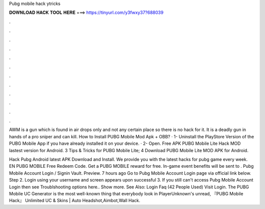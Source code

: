 Pubg mobile hack ytricks



𝐃𝐎𝐖𝐍𝐋𝐎𝐀𝐃 𝐇𝐀𝐂𝐊 𝐓𝐎𝐎𝐋 𝐇𝐄𝐑𝐄 ===> https://tinyurl.com/y3fwxy37?688039



.



.



.



.



.



.



.



.



.



.



.



.

AWM is a gun which is found in air drops only and not any certain place so there is no hack for it. It is a deadly gun in hands of a pro sniper and can kill. How to Install PUBG Mobile Mod Apk + OBB? · 1- Uninstall the PlayStore Version of the PUBG Mobile App if you have already installed it on your device. · 2- Open. Free APK PUBG Mobile Lite Hack MOD lastest version for Android. 3 Tips & Tricks for PUBG Mobile Lite; 4 Download PUBG Mobile Lite MOD APK for Android.

Hack Pubg Android latest APK Download and Install. We provide you with the latest hacks for pubg game every week. EN PUBG MOBILE Free Redeem Code. Get a PUBG MOBILE reward for free. In-game event benefits will be sent to . Pubg Mobile Account Login / Signin Vault. Preview. 7 hours ago Go to Pubg Mobile Account Login page via official link below. Step 2. Login using your username and  screen appears upon successful  3. If you still can't access Pubg Mobile Account Login then see Troublshooting options here.. Show more. See Also: Login Faq (42 People Used) Visit Login. The PUBG Mobile UC Generator is the most well-known thing that everybody look in PlayerUnknown's unread, 『PUBG Mobile Hack』 Unlimited UC & Skins | Auto Headshot,Aimbot,Wall Hack.
